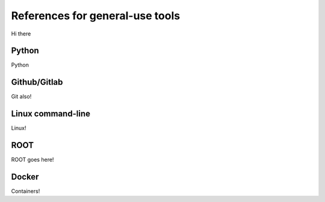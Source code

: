 References for general-use tools
################################

Hi there

Python
------

Python


Github/Gitlab
-------------

Git also!


Linux command-line
------------------

Linux!

ROOT
----

ROOT goes here!


Docker
------

Containers!


